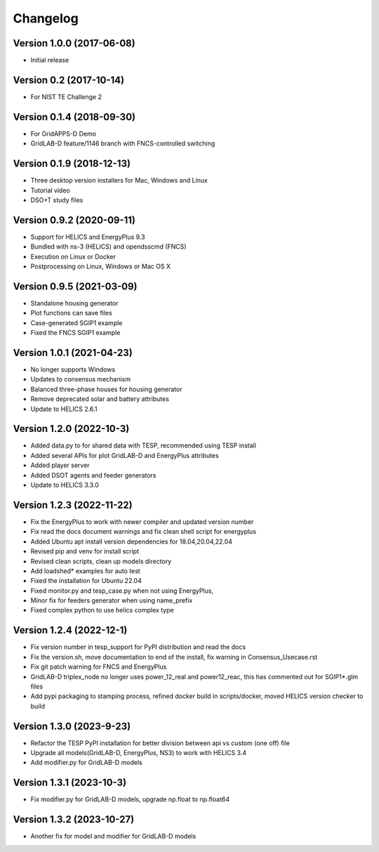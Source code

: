 Changelog
=========

Version 1.0.0 (2017-06-08)
--------------------------
* Initial release

Version 0.2 (2017-10-14)
------------------------
* For NIST TE Challenge 2

Version 0.1.4 (2018-09-30)
--------------------------
* For GridAPPS-D Demo
* GridLAB-D feature/1146 branch with FNCS-controlled switching

Version 0.1.9 (2018-12-13)
--------------------------
* Three desktop version installers for Mac, Windows and Linux
* Tutorial video
* DSO+T study files

Version 0.9.2 (2020-09-11)
--------------------------
* Support for HELICS and EnergyPlus 9.3
* Bundled with ns-3 (HELICS) and opendsscmd (FNCS)
* Execution on Linux or Docker
* Postprocessing on Linux, Windows or Mac OS X

Version 0.9.5 (2021-03-09)
--------------------------
* Standalone housing generator
* Plot functions can save files
* Case-generated SGIP1 example
* Fixed the FNCS SGIP1 example

Version 1.0.1 (2021-04-23)
--------------------------
* No longer supports Windows
* Updates to consensus mechanism
* Balanced three-phase houses for housing generator
* Remove deprecated solar and battery attributes
* Update to HELICS 2.6.1

Version 1.2.0 (2022-10-3)
--------------------------
* Added data.py to for shared data with TESP, recommended using TESP install
* Added several APIs for plot GridLAB-D and EnergyPlus attributes
* Added player server
* Added DSOT agents and feeder generators
* Update to HELICS 3.3.0

Version 1.2.3 (2022-11-22)
--------------------------
* Fix the EnergyPlus to work with newer compiler and updated version number
* Fix read the docs document warnings and fix clean shell script for energyplus
* Added Ubuntu apt install version dependencies for 18.04,20.04,22.04
* Revised pip and venv for install script
* Revised clean scripts, clean up models directory
* Add loadshed* examples for auto test
* Fixed the installation for Ubuntu 22.04
* Fixed monitor.py and tesp_case.py when not using EnergyPlus,
* Minor fix for feeders generator when using name_prefix
* Fixed complex python to use helics complex type

Version 1.2.4 (2022-12-1)
--------------------------
* Fix version number in tesp_support for PyPI distribution and read the docs
* Fix the version.sh, move documentation to end of the install, fix warning in Consensus_Usecase.rst
* Fix git patch warning for FNCS and EnergyPlus
* GridLAB-D triplex_node no longer uses power_12_real and power12_reac, this has commented out for SGIP1*.glm files
* Add pypi packaging to stamping process, refined docker build in scripts/docker, moved HELICS version checker to build

Version 1.3.0 (2023-9-23)
--------------------------
* Refactor the TESP PyPI installation for better division between api vs custom (one off) file
* Upgrade all models(GridLAB-D, EnergyPlus, NS3) to work with HELICS 3.4
* Add modifier.py for GridLAB-D models

Version 1.3.1 (2023-10-3)
--------------------------
* Fix modifier.py for GridLAB-D models, upgrade np.float to np.float64

Version 1.3.2 (2023-10-27)
--------------------------
* Another fix for model and modifier for GridLAB-D models
